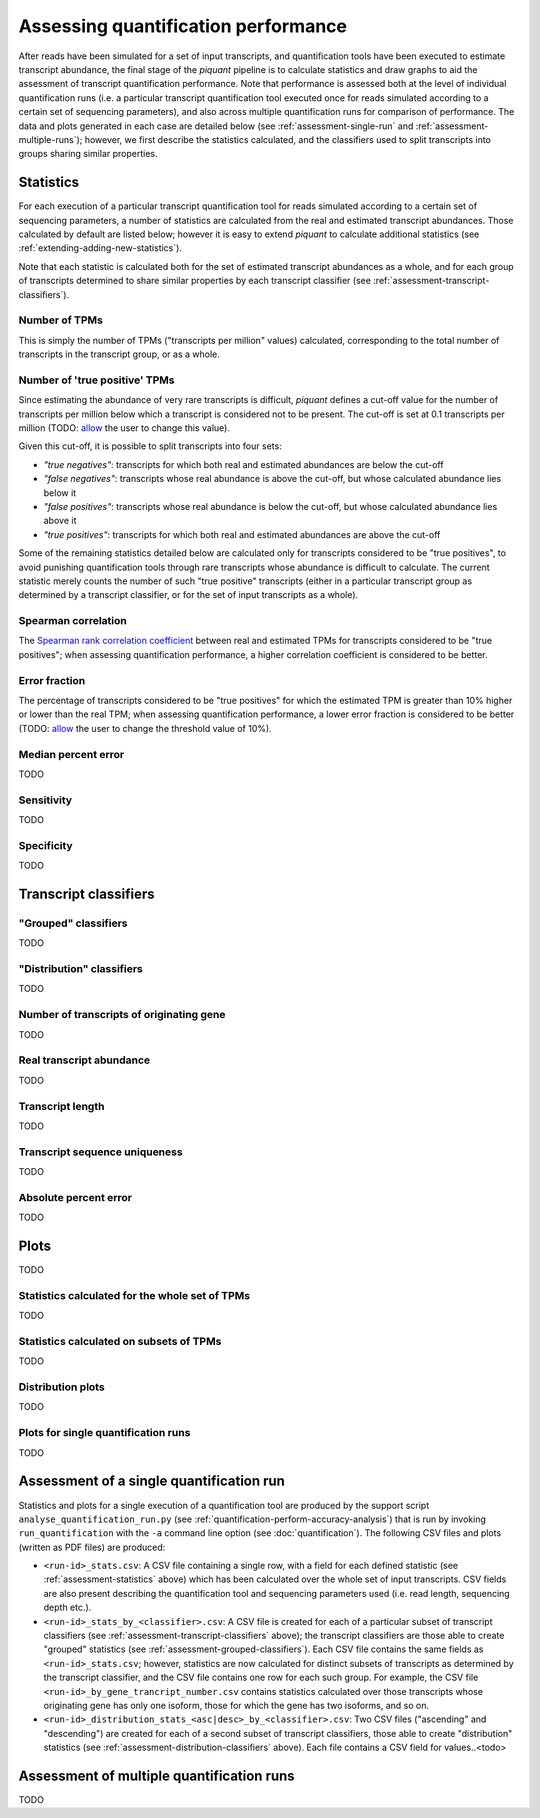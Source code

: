 Assessing quantification performance
====================================

After reads have been simulated for a set of input transcripts, and quantification tools have been executed to estimate transcript abundance, the final stage of the *piquant* pipeline is to calculate statistics and draw graphs to aid the assessment of transcript quantification performance. Note that performance is assessed both at the level of individual quantification runs (i.e. a particular transcript quantification tool executed once for reads simulated according to a certain set of sequencing parameters), and also across multiple quantification runs for comparison of performance. The data and plots generated in each case are detailed below (see :ref:`assessment-single-run` and :ref:`assessment-multiple-runs`); however, we first describe the statistics calculated, and the classifiers used to split transcripts into groups sharing similar properties.

.. _assessment-statistics:

Statistics
----------

For each execution of a particular transcript quantification tool for reads simulated according to a certain set of sequencing parameters, a number of statistics are calculated from the real and estimated transcript abundances. Those calculated by default are listed below; however it is easy to extend *piquant* to calculate additional statistics (see :ref:`extending-adding-new-statistics`).

Note that each statistic is calculated both for the set of estimated transcript abundances as a whole, and for each group of transcripts determined to share similar properties by each transcript classifier (see :ref:`assessment-transcript-classifiers`).

Number of TPMs
^^^^^^^^^^^^^^

This is simply the number of TPMs ("transcripts per million" values) calculated, corresponding to the total number of transcripts in the transcript group, or as a whole.

Number of 'true positive' TPMs
^^^^^^^^^^^^^^^^^^^^^^^^^^^^^^

Since estimating the abundance of very rare transcripts is difficult, *piquant* defines a cut-off value for the number of transcripts per million below which a transcript is considered not to be present. The cut-off is set at 0.1 transcripts per million (TODO: `allow <https://github.com/lweasel/piquant/issues/26>`_ the user to change this value).

Given this cut-off, it is possible to split transcripts into four sets:

* *"true negatives"*: transcripts for which both real and estimated abundances are below the cut-off
* *"false negatives"*: transcripts whose real abundance is above the cut-off, but whose calculated abundance lies below it
* *"false positives"*: transcripts whose real abundance is below the cut-off, but whose calculated abundance lies above it
* *"true positives"*: transcripts for which both real and estimated abundances are above the cut-off

Some of the remaining statistics detailed below are calculated only for transcripts considered to be "true positives", to avoid punishing quantification tools through rare transcripts whose abundance is difficult to calculate. The current statistic merely counts the number of such "true positive" transcripts (either in a particular transcript group as determined by a transcript classifier, or for the set of input transcripts as a whole).

Spearman correlation
^^^^^^^^^^^^^^^^^^^^

The `Spearman rank correlation coefficient <http://en.wikipedia.org/wiki/Spearman's_rank_correlation_coefficient>`_ between real and estimated TPMs for transcripts considered to be "true positives"; when assessing quantification performance, a higher correlation coefficient is considered to be better.

Error fraction
^^^^^^^^^^^^^^

The percentage of transcripts considered to be "true positives" for which the estimated TPM is greater than 10% higher or lower than the real TPM; when assessing quantification performance, a lower error fraction is considered to be better (TODO: `allow <https://github.com/lweasel/piquant/issues/27>`_ the user to change the threshold value of 10%). 

Median percent error
^^^^^^^^^^^^^^^^^^^^

TODO

Sensitivity
^^^^^^^^^^^

TODO

Specificity
^^^^^^^^^^^

TODO

.. _assessment-transcript-classifiers:

Transcript classifiers
----------------------

.. _assessment-grouped-classifiers:

"Grouped" classifiers
^^^^^^^^^^^^^^^^^^^^^

TODO

.. _assessment-distribution-classifiers:

"Distribution" classifiers
^^^^^^^^^^^^^^^^^^^^^^^^^^

TODO

Number of transcripts of originating gene
^^^^^^^^^^^^^^^^^^^^^^^^^^^^^^^^^^^^^^^^^

TODO

Real transcript abundance
^^^^^^^^^^^^^^^^^^^^^^^^^

TODO

Transcript length
^^^^^^^^^^^^^^^^^

TODO

Transcript sequence uniqueness
^^^^^^^^^^^^^^^^^^^^^^^^^^^^^^

TODO

Absolute percent error
^^^^^^^^^^^^^^^^^^^^^^

TODO

Plots
-----

TODO

Statistics calculated for the whole set of TPMs
^^^^^^^^^^^^^^^^^^^^^^^^^^^^^^^^^^^^^^^^^^^^^^^

TODO

Statistics calculated on subsets of TPMs
^^^^^^^^^^^^^^^^^^^^^^^^^^^^^^^^^^^^^^^^

TODO

Distribution plots
^^^^^^^^^^^^^^^^^^

TODO

Plots for single quantification runs
^^^^^^^^^^^^^^^^^^^^^^^^^^^^^^^^^^^^

TODO

.. _assessment-single-run:

Assessment of a single quantification run
-----------------------------------------

Statistics and plots for a single execution of a quantification tool are produced by the support script ``analyse_quantification_run.py`` (see :ref:`quantification-perform-accuracy-analysis`) that is run by invoking ``run_quantification`` with the ``-a`` command line option (see :doc:`quantification`). The following CSV files and plots (written as PDF files) are produced:

* ``<run-id>_stats.csv``: A CSV file containing a single row, with a field for each defined statistic (see :ref:`assessment-statistics` above) which has been calculated over the whole set of input transcripts. CSV fields are also present describing the quantification tool and sequencing parameters used (i.e. read length, sequencing depth etc.).
* ``<run-id>_stats_by_<classifier>.csv``: A CSV file is created for each of a particular subset of transcript classifiers (see :ref:`assessment-transcript-classifiers` above); the transcript classifiers are those able to create "grouped" statistics (see :ref:`assessment-grouped-classifiers`). Each CSV file contains the same fields as ``<run-id>_stats.csv``; however, statistics are now calculated for distinct subsets of transcripts as determined by the transcript classifier, and the CSV file contains one row for each such group. For example, the CSV file ``<run-id>_by_gene_trancript_number.csv`` contains statistics calculated over those transcripts whose originating gene has only one isoform, those for which the gene has two isoforms, and so on.
* ``<run-id>_distribution_stats_<asc|desc>_by_<classifier>.csv``: Two CSV files ("ascending" and "descending") are created for each of a second subset of transcript classifiers, those able to create "distribution" statistics (see :ref:`assessment-distribution-classifiers` above). Each file contains a CSV field for values..<todo>

.. _assessment-multiple-runs:

Assessment of multiple quantification runs
------------------------------------------

TODO
